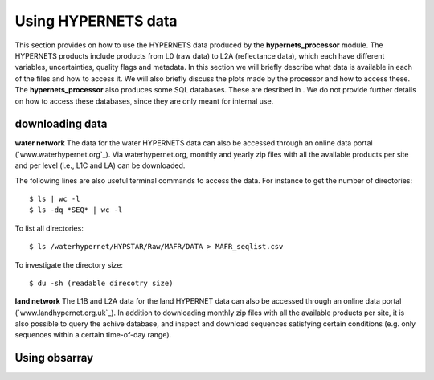 .. use_processing - description of running the processor in an automated manner
   Author: seh2
   Email: sam.hunt@npl.co.uk
   Created: 22/10/20

.. _user_using_hypernets:

Using HYPERNETS data
======================

This section provides on how to use the HYPERNETS data produced by the **hypernets_processor** module.
The HYPERNETS products include products from L0 (raw data) to L2A (reflectance data), which each have different variables, uncertainties, quality flags and metadata.
In this section we will briefly describe what data is available in each of the files and how to access it.
We will also briefly discuss the plots made by the processor and how to access these.
The **hypernets_processor** also produces some SQL databases. These are desribed in .
We do not provide further details on how to access these databases, since they are only meant for internal use.


downloading data
------------------
**water network**
The data for the water HYPERNETS data can also be accessed through an online data portal (`www.waterhypernet.org`_).
Via waterhypernet.org, monthly and yearly zip files with all the available products per site and per level (i.e., L1C and LA) can be downloaded.

The following lines are also useful terminal commands to access the data. For instance to get the number of directories::

$ ls | wc -l
$ ls -dq *SEQ* | wc -l

To list all directories::

$ ls /waterhypernet/HYPSTAR/Raw/MAFR/DATA > MAFR_seqlist.csv

To investigate the directory size::

$ du -sh (readable direcotry size)

**land network**
The L1B and L2A data for the land HYPERNET data can also be accessed through an online data portal (`www.landhypernet.org.uk`_).
In addition to downloading monthly zip files with all the available products per site, it is also possible to query the achive database,
and inspect and download sequences satisfying certain conditions (e.g. only sequences within a certain time-of-day range).



Using obsarray
-------------------

